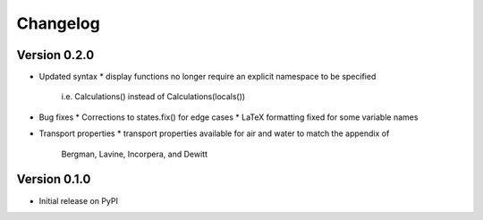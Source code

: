 =========
Changelog
=========

Version 0.2.0
===========

- Updated syntax
  * display functions no longer require an explicit namespace to be specified
    i.e. Calculations() instead of Calculations(locals())

- Bug fixes
  * Corrections to states.fix() for edge cases
  * LaTeX formatting fixed for some variable names

- Transport properties
  * transport properties available for air and water to match the appendix of
    Bergman, Lavine, Incorpera, and Dewitt
  
Version 0.1.0
===========

- Initial release on PyPI
